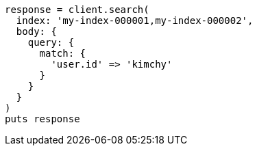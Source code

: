 [source, ruby]
----
response = client.search(
  index: 'my-index-000001,my-index-000002',
  body: {
    query: {
      match: {
        'user.id' => 'kimchy'
      }
    }
  }
)
puts response
----
